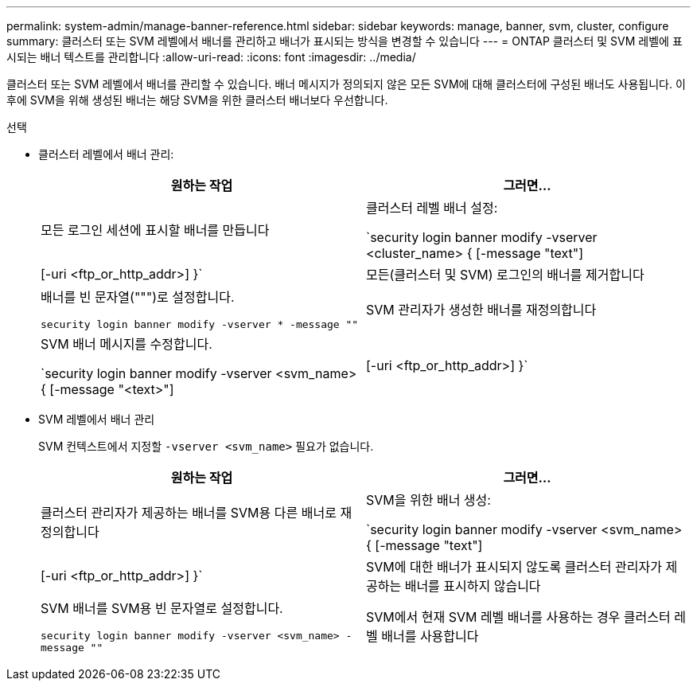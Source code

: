 ---
permalink: system-admin/manage-banner-reference.html 
sidebar: sidebar 
keywords: manage, banner, svm, cluster, configure 
summary: 클러스터 또는 SVM 레벨에서 배너를 관리하고 배너가 표시되는 방식을 변경할 수 있습니다 
---
= ONTAP 클러스터 및 SVM 레벨에 표시되는 배너 텍스트를 관리합니다
:allow-uri-read: 
:icons: font
:imagesdir: ../media/


[role="lead"]
클러스터 또는 SVM 레벨에서 배너를 관리할 수 있습니다. 배너 메시지가 정의되지 않은 모든 SVM에 대해 클러스터에 구성된 배너도 사용됩니다. 이후에 SVM을 위해 생성된 배너는 해당 SVM을 위한 클러스터 배너보다 우선합니다.

.선택
* 클러스터 레벨에서 배너 관리:
+
|===
| 원하는 작업 | 그러면... 


 a| 
모든 로그인 세션에 표시할 배너를 만듭니다
 a| 
클러스터 레벨 배너 설정:

`security login banner modify -vserver <cluster_name> { [-message "text"] | [-uri <ftp_or_http_addr>] }`



 a| 
모든(클러스터 및 SVM) 로그인의 배너를 제거합니다
 a| 
배너를 빈 문자열(""")로 설정합니다.

`security login banner modify -vserver * -message ""`



 a| 
SVM 관리자가 생성한 배너를 재정의합니다
 a| 
SVM 배너 메시지를 수정합니다.

`security login banner modify -vserver <svm_name> { [-message "<text>"] | [-uri <ftp_or_http_addr>] }`

|===
* SVM 레벨에서 배너 관리
+
SVM 컨텍스트에서 지정할 `-vserver <svm_name>` 필요가 없습니다.

+
|===
| 원하는 작업 | 그러면... 


 a| 
클러스터 관리자가 제공하는 배너를 SVM용 다른 배너로 재정의합니다
 a| 
SVM을 위한 배너 생성:

`security login banner modify -vserver <svm_name> { [-message "text"] | [-uri <ftp_or_http_addr>] }`



 a| 
SVM에 대한 배너가 표시되지 않도록 클러스터 관리자가 제공하는 배너를 표시하지 않습니다
 a| 
SVM 배너를 SVM용 빈 문자열로 설정합니다.

`security login banner modify -vserver <svm_name> -message ""`



 a| 
SVM에서 현재 SVM 레벨 배너를 사용하는 경우 클러스터 레벨 배너를 사용합니다
 a| 
SVM 배너를 "-" 로 설정한다.

`security login banner modify -vserver <svm_name> -message "-"`

|===

